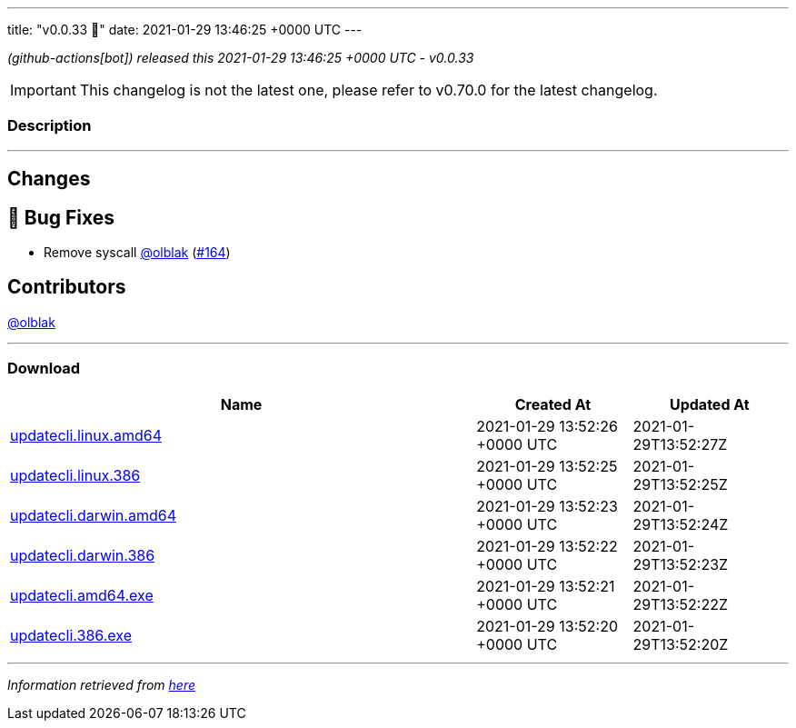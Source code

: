 ---
title: "v0.0.33 🌈"
date: 2021-01-29 13:46:25 +0000 UTC
---
// Disclaimer: this file is generated, do not edit it manually.


__ (github-actions[bot]) released this 2021-01-29 13:46:25 +0000 UTC - v0.0.33__



IMPORTANT: This changelog is not the latest one, please refer to v0.70.0 for the latest changelog.


=== Description

---

++++

<h2>Changes</h2>
<h2>🐛 Bug Fixes</h2>
<ul>
<li>Remove syscall <a class="user-mention notranslate" data-hovercard-type="user" data-hovercard-url="/users/olblak/hovercard" data-octo-click="hovercard-link-click" data-octo-dimensions="link_type:self" href="https://github.com/olblak">@olblak</a> (<a class="issue-link js-issue-link" data-error-text="Failed to load title" data-id="796887998" data-permission-text="Title is private" data-url="https://github.com/updatecli/updatecli/issues/164" data-hovercard-type="pull_request" data-hovercard-url="/updatecli/updatecli/pull/164/hovercard" href="https://github.com/updatecli/updatecli/pull/164">#164</a>)</li>
</ul>
<h2>Contributors</h2>
<p><a class="user-mention notranslate" data-hovercard-type="user" data-hovercard-url="/users/olblak/hovercard" data-octo-click="hovercard-link-click" data-octo-dimensions="link_type:self" href="https://github.com/olblak">@olblak</a></p>

++++

---



=== Download

[cols="3,1,1" options="header" frame="all" grid="rows"]
|===
| Name | Created At | Updated At

| link:https://github.com/updatecli/updatecli/releases/download/v0.0.33/updatecli.linux.amd64[updatecli.linux.amd64] | 2021-01-29 13:52:26 +0000 UTC | 2021-01-29T13:52:27Z

| link:https://github.com/updatecli/updatecli/releases/download/v0.0.33/updatecli.linux.386[updatecli.linux.386] | 2021-01-29 13:52:25 +0000 UTC | 2021-01-29T13:52:25Z

| link:https://github.com/updatecli/updatecli/releases/download/v0.0.33/updatecli.darwin.amd64[updatecli.darwin.amd64] | 2021-01-29 13:52:23 +0000 UTC | 2021-01-29T13:52:24Z

| link:https://github.com/updatecli/updatecli/releases/download/v0.0.33/updatecli.darwin.386[updatecli.darwin.386] | 2021-01-29 13:52:22 +0000 UTC | 2021-01-29T13:52:23Z

| link:https://github.com/updatecli/updatecli/releases/download/v0.0.33/updatecli.amd64.exe[updatecli.amd64.exe] | 2021-01-29 13:52:21 +0000 UTC | 2021-01-29T13:52:22Z

| link:https://github.com/updatecli/updatecli/releases/download/v0.0.33/updatecli.386.exe[updatecli.386.exe] | 2021-01-29 13:52:20 +0000 UTC | 2021-01-29T13:52:20Z

|===


---

__Information retrieved from link:https://github.com/updatecli/updatecli/releases/tag/v0.0.33[here]__

